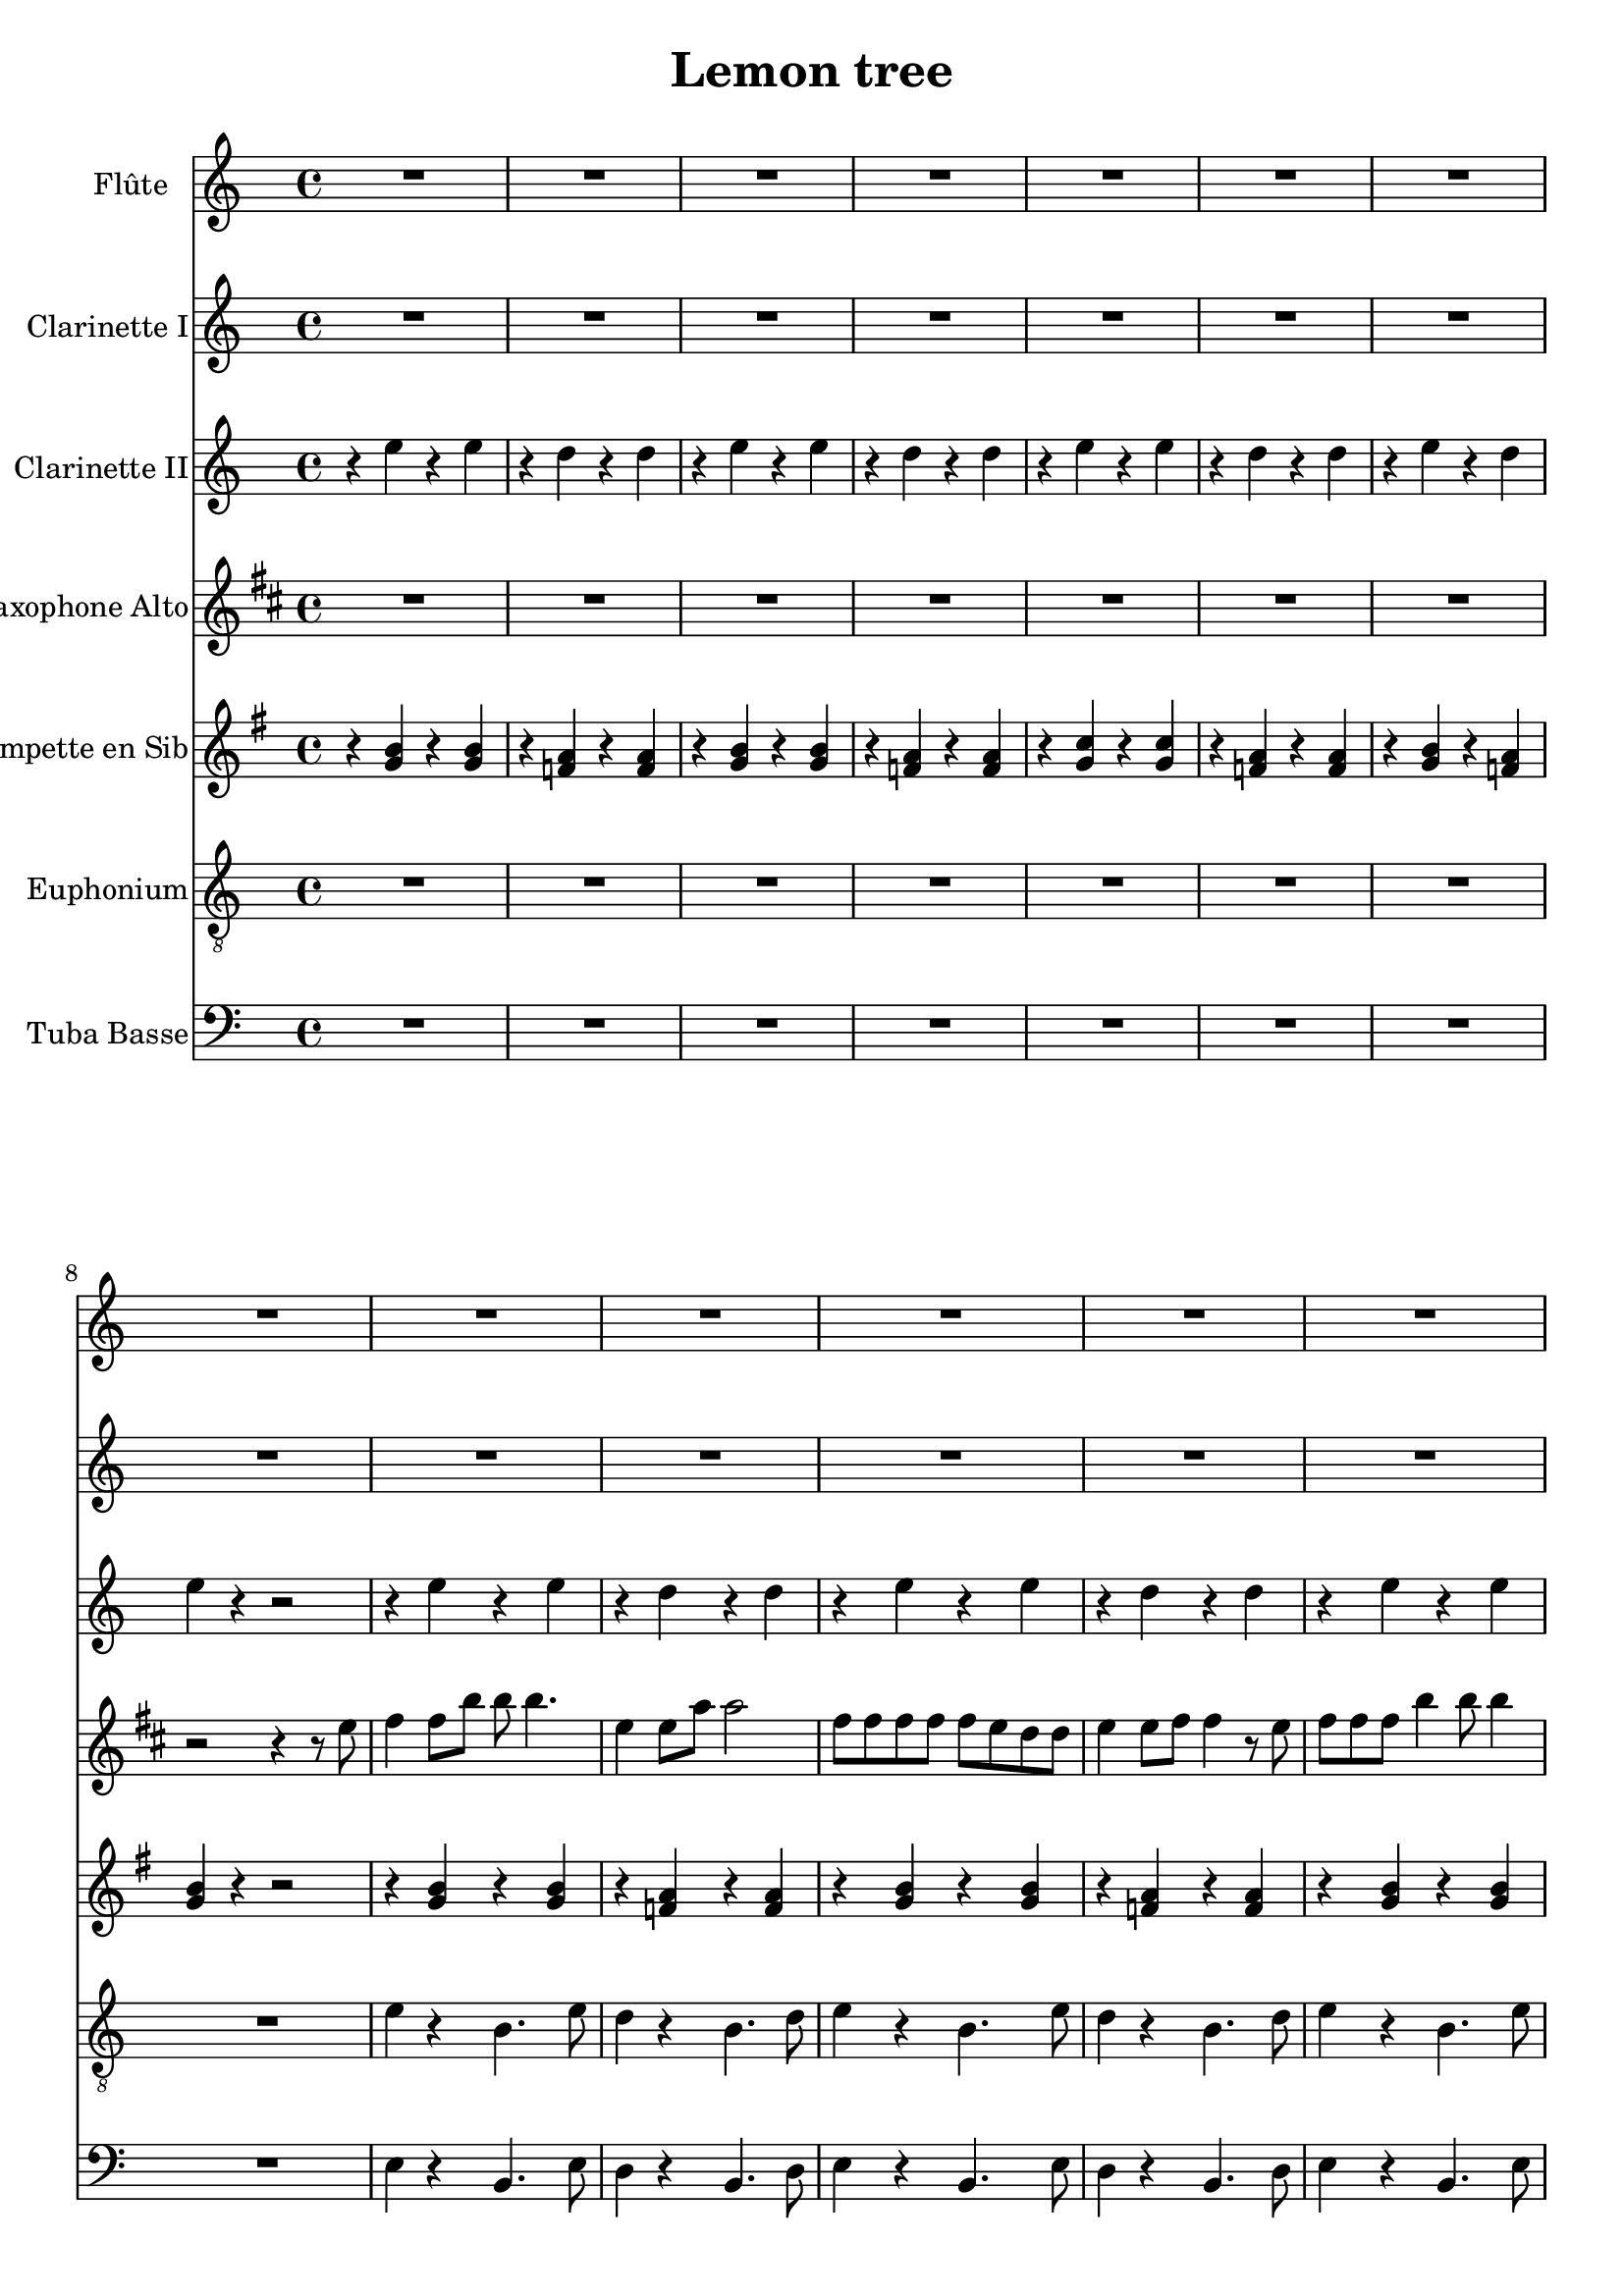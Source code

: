 \version "2.18.2"

\header {
  title = "Lemon tree"
}

global = {
  
  \time 4/4
}

scoreATrumpetBb = \relative c'' {
  \global
  \key g \major
  \transposition bes
  % En avant la musique !
  r4 <b g> r <b g>
  r <a f> r <a f >
  r4 <b g> r <b g>
  r <a f> r <a f >
  r <c g> r <c g >
  r <a f> r <a f >
  r <b g > r <a f >
  <b g> r r2
  r4 <b g > r <b g>
  r <a f> r <a f >
   r4 <b g > r <b g> \barNumberCheck 12
   r <a f> r <a f >
    r4 <b g > r <b g>
   r <a f> r <a f >
   r4 <b g > r <b g>
   r <a f> r <a f >
  r <c g> r <c g >
  r <a f> r <a f >
  r4 <b g > r <b g>
  <b g> r r2
  r4 <b g > r <b g>
  r <a f> r <a f >
   r4 <b g > r <b g> \barNumberCheck 24
   r <a f> r <a f >
    r4 <b g > r <b g>
   r <a f> r <a f >
   r4 <b g > r <b g>
    r <a f> r <a f >
  r <c g> r <c g >
   r <a f> r <a f >
   r4 <b g > r <b g>
  <b g> r r2
  \repeat volta 2 { r4 <b d g,> r <b d g,>8 <b d g,>
  r4 <d a f> r8 <d a f> <d a f> <d a f> 
  r4 <g b f, > r <g b f,>8 <g b f,>
  r4 <d a f> r8 <d a f> <d a f> <d a f>
  r4 <e c g> r <e c g>8 <e c g>
  r4 <d a f> r8 <d a f> <d a f> <d a f>
  r4 <d b g> r <d b g>8 <d b g>
  <d a f> <d a f> <d a f>4 r8 <d a f> <d a f> <d a f>
  r4 <d b g > r <d b g>8 <d b g >
   r4 <d a f> r8 <d a f> <d a f> <d a f>
   r4 <e b g> r <e b g>8 <e b g>
    r4 <d a f> r8 <d a f> <d a f> <d a f>
    r4 <e c g> r <e c g>8 <e c g> \barNumberCheck 46
   r4 <e c g> r8 <e c g>8 <e c g> <e c g>
    r4 <d a f> r <d a f>8 <d a f>
    <d a f>4 <d a f> <d a f> <d a f>
    b r r2
    r8 b c d r c4.
    b8 e4 b8~  b4 r
    r8 b c d r c4 b8
    e4 b8 a~ a4 r
    r b a g8 e~
    e4 r r r 
    r1 \barNumberCheck 57
    r4 <b' g> r <b g>
    r <a f> r <a f >
    r4 <b g> r <b g>
    r <a f> r <a f >
     r4 <b g> r <b g>
      r <a f> r <a f >
      r4 <b g> r <b g>
     r <a f> r <a f >
      r4 <c g> r <c g>
     r <a f> r <a f >
      r4 <b g> r <b g>
      r1\barNumberCheck 69
     r4 <fis a ees'> r  <fis a ees'>8 <fis a ees'>
     r4 <fis a ees'> r8  <fis a ees'>8 <fis a ees'> <fis a ees'>
      r4 <g b e> r  <g b e>8 <g b e>
      r4 <g b e> r8  <g b e>8 <g b e> <g b e>
      r4 <f a d>  r4 <f a d>8 <f a d>
      r4 <f a d>  r4 <f a d>
      r <g b d> r <g b d>
      <fis a ees'> <fis a ees'> <fis a ees'> <fis a ees'>
       r4 <b g> r <b g>
        r <a f> r <a f >
        r4 <b g> r <b g>\barNumberCheck 80
         r <a f> r <a f >
          r4 <c g> r <c g>
          r <a f> r <a f >
          r4 <b g> r <a f >
           <b g> r r2 }
  r4 <fis a d> r <fis a d>8 <fis a d>
  <fis a d>4 <fis a d> <fis a d> <fis a d> 
  r4 <d' b g> r <d b g>8 <d b g>
   r4 <d a f> r8 <d a f> <d a f> <d a f>
   r4 <g, b e> r  <g b e>8 <g b e>
    r4 <d' a f> r8 <d a f> <d a f> <d a f>\barNumberCheck 91
   r4 <e c g> r <e c g>8 <e c g>
   <d a fis>4  <fis d> <fis d> <fis d>
  r4 <e c g> r <e c g>8 <e c g>
  <d a fis>4  <fis d> <fis d> <fis d>
  r4 <e c g> r <e c g>8 <e c g>
  <d a fis>1
  <b d>~
  <b d> \bar "|."
  
}

scoreAAltoSax = \relative c'' {
  \global
  \key d \major
  \transposition es
  % En avant la musique !
  \repeat unfold 7 {R1}
  r2 r4 r8 e
  fis4 fis8 b b b4.
  e,4 e8 a a2
  fis8 fis fis fis fis e d d
  e4 e8 fis fis4 r8 e
  fis fis fis b4 b8 b4 
  e,8 e  e a a4 r8 d,
  e e d e4 e d8 \barNumberCheck 16
  e e e fis r a4.
  e8 e e d e fis fis4
  r2 r8 e fis4 
  e d8 b b4 r
  r2 r4 r8 fis'
  fis fis fis b b2
  e,4 e8 a a2
  fis8 fis fis fis4 e d8
  e e e fis fis4 r8 fis 
  fis4 fis8 b4 d8 d4
  cis4 a8 fis fis2
  e8 e d e4 e d8
  e4 e8 fis r a4.
  e8 e e d e fis fis4
  r2 r8 e fis4
  e d8 b b4 r
  r2 r4 r8 a' 
  fis4 g8 a a4. fis8
  a4 b8 e, e2 
  d8 d d d d d d d
  fis a4 fis8 fis4 fis8 e 
  e4 d8 d d4 d8 e 
  e2 d8 d d d
  e fis4 fis8 fis2
  r2 r4 r8 a
  fis fis g a a4 r8 fis
  a b4 e,8 e2
  d8 d d d d d d e
  fis fis a fis fis4 a8 a
  a4 g8 g g4 fis8 e
  e2 e8 e e d 
  fis d4 e8 e2 
  e4 r a2
  fis1
  fis2 a
  <fis b>1
  <fis b >2 cis
  <d g>1
  <cis e>2 a'
  <b, d>1
  r2 r4 r8 e
  fis fis4 b b8 b4
  e, e8 a a4 r8 e
  fis fis fis fis fis4 r8 fis
  e e e fis fis4 r8 fis
  fis fis fis fis b4 d 
  cis a8 fis fis2
  e8 e d e e4 r8 d
  e e e fis r a4.
  e8 e e d e fis fis4
  r2 r8 e fis4
  e d8 b b4 r
  r1
  <cis e>4 r <d' fis> <cis e>
  <c, e>4 r <d' fis> <cis e>
  <d, fis>4 r <cis' e> <d b>
  <d, fis>4 r <cis' e> <d b>
  <cis, e>4 r <d' fis> <cis e>
  <cis, e>4 r <d' fis> <cis e>
  r <fis, a> <g b > <fis a>
  <d fis > <cis e> <b d> <bes cis>8 e
  fis fis fis b4 b8 b4
  e,8 e e a a2
  fis8 fis fis fis fis e d d
  e e4 fis8 r a4.
  e8 e e d e fis fis4
  r2 r8 e fis4 
  e d8 b b4 r 
  r2 r4 r8 a'
  fis8 d4 e a8 a b
  b a4 b a8 b a
  fis4 g8 a a4 r8 fis
  a b4 e,8 e2
  d8 d d d d d d e
  fis fis a fis fis4 a8 a  
  a4 g8 g g4 fis8 e
  e2. r8 a
  b4 a d8fis,4 e8 
  e4 r r a8 a 
  b4 a d8 fis,4 e8 
  e2 e8 e e fis
  e d4 d8 d2
  d1
}

scoreAOboe = \relative c'' {
  \global
  % En avant la musique !
  
}

scoreABaritoneSax = \relative c'' {
  \global
  \transposition es,
  % En avant la musique !
  
}

scoreAClarinetI = \relative c'' {
  \global
  \transposition bes
  % En avant la musique !
  R1 *20
  r4 b g' b,
  r a f' a,
  r4 b g' b,
  r a f' a,
  r4 b g' b,
  r a f' a,
  r4 b g' b,
  r a f' a,
  r4 c e c
  r b f' d
  r b g' f
  e r r r8 d,
  b'4 c8 d d4. b8
  d4 e8 a, a2
  g8 g g g g g g g
  b d4 b8 b4 b8 a
  a4 g8 g g4 g8 a 
  a2 g8 g g g 
  a b4 b8 b2
  r2 r4 r8 d,
  b'8 b c d d4 r8 b
  d e4 a,8 a2
  g8 g g g g g g a
  b b d b b4 d8 d
  d4 c8 c c4 b8 a
  a2 a8 a a g
  b f4 a8 a2 
  a4 r d2
  r4 e, r e
  r d r d
  r e r e 
  r d r d 
  r c r c
  r d r d
  r e r d
  e r r2
  e'1
  d
  e
  f
  g
  f2 d
  e1
  d2 b
  c1
  b2 d
  e1
  R1
  ees,4 r g' f 
  ees,4 r g' f 
  e, r f' e
  e, r f' e
  d, r g' f
  d, r g' f
  r1
  r8 b b a b a b4
  r b, g' b,
  r a f' a,
  r b g' b,
  r a f' a,
  r c e c 
  r b f' d
  r b g' f
  e r r r8 d,
  b' g4 a8 a d d e
  e d4 e d8 e d
  b4 c8 d d4 r8 b
  d e4 a,8 a2
  g8 g g g g g g a
  b b d b b4 d8 d
  d4 c8 c c4 b8 a 
  a2. r8 d
  e4 d g8 b,4 a8
  a4 r r d8 d
  e4 d g8 b,4 a8
  a2 c8 c c d
  c b4 b8 b2
  b1
  
}

scoreAClarinetII = \relative c'' {
  \global
  \transposition bes
  % En avant la musique !
  r4 e r e
  r d r d
  r e r e
  r d r d
  r e r e
  r d r d 
  r e r d
  e r r2
  r4 e r e
  r d r d 
  r e r e
  r d r d
  r e r e
  r d r d 
  r e r e
  r d r d 
  r e r e
  r d r d
  r e r e
  e r r2
  r4 e r e
  r d r d 
  r e r e
  r d r d 
  r e r e 
  r d r d
  r e r e
  r d r d
  r e r e
  r r d d
  r e r e
  e r r2
  b4 c8 d~ d4. b8
  r2 r8 g'4 f8
  e2. g4 
  f2 d
  e1
  d2 c 
  b1
  b2 d 
  g r8 a a g
  f2 a
  g8 f e2 g4
  f8 d4 b g'8 f d 
  c2~ c8 g' f e
  a2 b 
  a4. g8 f e d c
  b a g a d2
  r4 b r b
  r a r a
  r b r b
  r a r a
  r g r g 
  r a r a 
  r b r a
  b r r2
  r4 e r e 
  r d r d 
  r e r e
  r d r d 
  r e r e 
  r d r d 
  r e r e 
  r r d d 
  r e r e 
  r d r d 
  r e r e 
  r1
  r4 b2 c4
  c4.b8~b4 r8 e,8
  a4 a a g8 e~
  e2 r
  r4 a2b4 b4. a8~ a4 r
  g' g a g 
  r8 b b a b a b4
  r e, r e 
  r d r d 
  r e r e 
  r d r d
  r e r e
  r d r d
  r e r e 
  e e e e 
  a4. g8 f e d c
  b a g a d2
  g r8 a a g
  f2 a
  g8 f e2 g4
  f8 d4 b g'8 f d 
  c2~ c8 g' f e
  a4 r r r8 d,
  e4 d g8 b,4 a8~
  a4 r r d8 d
  e4 d g8 b,4 a8~
  a2 a8 a a b
  a g4 g8~ g2~
  g1
  
  
}

scoreAEuphonium = \relative c' {
  \global
  % En avant la musique !
  R1 *8
  e4 r b4. e8
  d4 r b4. d8
  e4 r b4. e8
  d4 r b4. d8
  e4 r b4. e8
  d4 r b4. d8
  e4 r b4. e8
  d4 r b4. bes8
  a4 r e'4. d8
  b4 r f'4. d8
  e4 r b d
  e r r2
  e4 r b4. e8
  
 d4 r b4. d8
 e4 r b4. e8
 d4 r b4. d8
 e4 r b4. e8
 d4 r b4. d8
 e4 r b4. e8
 d4 r b4. bes8
 a4 r e'4. d8
 b4 r f'4. d8 
 e4 r b d
 e r r2
 g,4 r d' r8 b
 d4 r a r
 e r b' r8 a
 b4 r f r
 c' r g r8 c
 d4 r a r8 f
 g4 r b r8 b
 d d c4 b a 
 g r d' r8 b
 d4 r a r 
 e r b' r8 a
 b4 r f r
 c' r g r8 c
 c4 r a r8 c
 d4 r a r 
 d r a f 
 e' r b4. e8
 b4 r b4. d8
 e4 r b4. e8 
 b4 r b4. bes8
 a4 r e'4. d8
 b4 r f'4. d8
 e4 r b d
 e r r2
 e4 r b4. e8
 d4 r b4. d8
 e4 r b4. e8 
 d4 r b4. d8 
 e4 r b4. e8 
 d4 r b4. d8 
 e4 r b4. e8
 d4 r b4. bes8
 a4 r e'4. d8
 b4 r f'4. d8
 e4 r b d 
 e r r2
 b'4 r8 b f4 r8 f
 b,4 r8 b f'4 dis
 e4 r8 e b4 r8 b
 e4 r8 e g4 e
 d r8 d a4 r8 a
 d4 r8 d f4 d
 g r8 g a4 g
 f r r2
 e4 r b4. e8
 d4 r b4. d8
 e4 r b4. e8
 d4 r b4. bes8
 a4 r e'4. d8
 b4 r f'4. d8
 e4 r b d 
 e r r2
 d4 r a r 
 d r a f
 g r d' r8 b
 d4 r a r 
 e r b' r8 a
 b4 r f r 
 c' r g  r8 c
 d4 r r2 
 c4 r g r8 c
 d4 r r2
 c4 r g r8 c
 d1
 g,~
 g
 
  
}

scoreAFlute = \relative c'' {
  \global
  % En avant la musique !
  R1 *20
  d1
  c
  d
  e
  f
  e2 d4 c
  d1
  c2 a
  b1
  a2 c
  d1~
  d4 r r2
  R1 *8
  <a' c>1
  <g c>2 d'
  <f, a>1
  <e a>2 c'
  <d, f>1~
  <d f>
  <e g>~
  <e g>
  d'4 r d r
  a r a r
  d r d r
  a r a r
  d r d r
  a r a r
  d r a c
  d r r2
  a1
  g
  a2. d4
  c2 a
  a1
  g2 e'
  a,2. f4
  g2 e
  r4 b' d b
  e2 c
  d r
  r1
  r4 e d a
  r e' d a
  r f' d a
  r f' d a
  r e' c g 
  r e' c g 
  r f g f
  r8 a a g a g a4
  a1
  g
  a2. d4
  c2 a
  <f b >1
  <g c>
  <f a>
  <f a>4 d' d d
  <e, g>1~
  <e g>
  <a c>
  <g c>2 d'
  <f, a>1
  <e a>2 c'
  <d, f> d'
  c4 <g c> <g c> <g c>
  <d f>2 d'
  c4 <g c> <g c> <g c>
  <d f>2 d'
  c1
  c~
  c
  
}

scoreAHornF = \relative c'' {
  \global
  \transposition f
  % En avant la musique !
  
}

scoreATenorSax = \relative c'' {
  \global
  \transposition bes,
  % En avant la musique !
  
}

scoreABassTuba = \relative c {
  \global
  \transposition c,
  % En avant la musique !
  R1 *8
  e4 r b4. e8
  d4 r b4. d8
  e4 r b4. e8
  d4 r b4. d8
  e4 r b4. e8
  d4 r b4. d8
   e4 r b4. e8
   d4 r b4. bes8
   a4 r e'4. d8
   b4 r f'4. d8
   e4 r b d
   e r r2
   e4 r b4. e8
   d4 r b4. d8 
   e4 r b4. e8
   d4 r b4. d8
   e4 r b4. e8
   d4 r b4. d8
   e4 r b4. e8
   d4 r b4. bes8
   a4 r e'4. d8
   b4 r f'4. d8
   e4 r b d
   e r r2
   g,4 r d' r8 b
   d4 r a r
   e  r b' r8 a
   b4 r f r
   c' r g r8 c
   d4 r a r8 f
   g4 r b r8 b
   d d c4 b a
   g r d' r8 b
   d4 r a r
   e r b' r8 a
   b4 r f r
   c' r g r8 c
   c4 r a r8 c
   d4 r a r
   d r a f 
   e' r b4. e8
   b4 r b4. d8
   e4 r b4. e8
   b4 r b4. bes8
   a4 r e'4. d8
   b4 r f'4. d8
   e4 r b d
   e r r2
   
   e4 r b4. e8
   d4 r b4.d8
   e4 r b4. e8
   d4 r b4.d8
   e4 r b4. e8
   d4 r b4.d8
   e4 r b4. e8
   d4 r b4. bes8
   a4 r e'4. d8
   b4 r f'4.d8
   e4 r b d 
   e r r2
   
   b'4 r8 b f4 r8 f
   b,4 r8 b f'4 dis 
   e r8 e b4 r8 b
   e4 r8 e g4 e
   d r8 d a4 r8 a
   d4 r8 d f4 d
   g r8 g a4 g
   f r r2
   e4 r b4. e8 
   d4 r b4. d8
   e4 r b4. e8
   d4 r b4. bes8
   a4 r e'4. d8
   b4 r f'4. d8
   e4 r b d
   e r r2
   d4 r a r
   d r a f 
   g r d' r8 b
   d4 r a r 
   e r b' r8 a
   b4 r f r
   c' r g r8 c
   d4 r r2
   c4 r g r8 c
   d4 r r2
   c4 r g r8 c
   d1
   g,~
   g
}

scoreATrombone = \relative c {
  \global
  % En avant la musique !
  
}

scoreATrumpetBbPart = \new Staff \with {
  instrumentName = "Trompette en Sib"
} \scoreATrumpetBb

scoreAAltoSaxPart = \new Staff \with {
  instrumentName = "Saxophone Alto"
} \scoreAAltoSax

scoreAOboePart = \new Staff \with {
  instrumentName = "Hautbois"
} \scoreAOboe

scoreABaritoneSaxPart = \new Staff \with {
  instrumentName = "Saxophone Baryton"
} \scoreABaritoneSax

scoreAClarinetIPart = \new Staff \with {
  instrumentName = "Clarinette I"
} \scoreAClarinetI

scoreAClarinetIIPart = \new Staff \with {
  instrumentName = "Clarinette II"
} \scoreAClarinetII

scoreAEuphoniumPart = \new Staff \with {
  instrumentName = "Euphonium"
} { \clef "treble_8" \scoreAEuphonium }

scoreAFlutePart = \new Staff \with {
  instrumentName = "Flûte"
} \scoreAFlute

scoreAHornFPart = \new Staff \with {
  instrumentName = "Cor en fa"
} \scoreAHornF

scoreATenorSaxPart = \new Staff \with {
  instrumentName = "Saxophone Ténor"
} \scoreATenorSax

scoreABassTubaPart = \new Staff \with {
  instrumentName = "Tuba Basse"
} { \clef bass \scoreABassTuba }

scoreATrombonePart = \new Staff \with {
  instrumentName = "Trombone"
} { \clef bass \scoreATrombone }

\score {
  <<
    \scoreAFlutePart
   \scoreAClarinetIPart
   \scoreAClarinetIIPart
   
    \scoreAAltoSaxPart
    %\scoreAOboePart
    %\scoreABaritoneSaxPart
   \scoreATrumpetBbPart  
     \scoreAEuphoniumPart
    
    %\scoreAHornFPart
    %\scoreATenorSaxPart
    \scoreABassTubaPart
    %\scoreATrombonePart
  >>
  \layout { }
}
